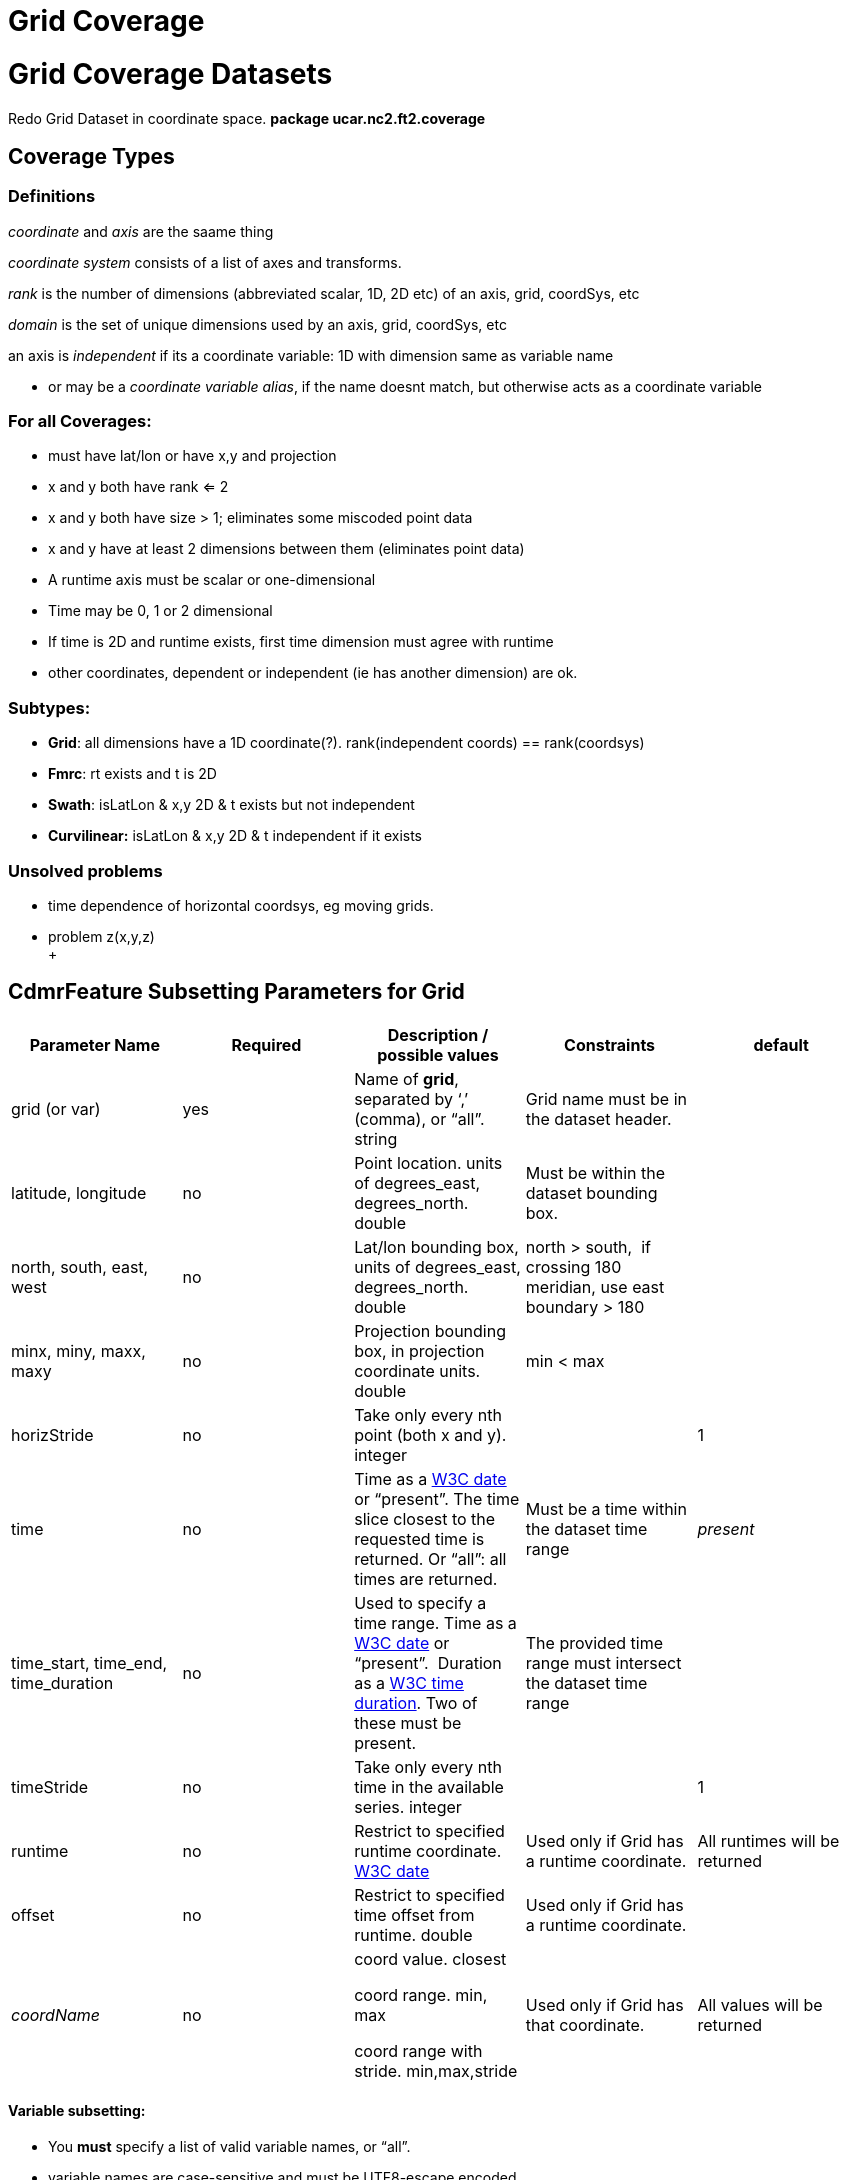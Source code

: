 Grid Coverage
=============

= Grid Coverage Datasets

Redo Grid Dataset in coordinate space. *package ucar.nc2.ft2.coverage*

== Coverage Types

=== Definitions

_coordinate_ and _axis_ are the saame thing

_coordinate system_ consists of a list of axes and transforms.

_rank_ is the number of dimensions (abbreviated scalar, 1D, 2D etc) of
an axis, grid, coordSys, etc

_domain_ is the set of unique dimensions used by an axis, grid,
coordSys, etc

an axis is _independent_ if its a coordinate variable: 1D with dimension
same as variable name

* or may be a __coordinate variable alias__, if the name doesnt match,
but otherwise acts as a coordinate variable

=== For all Coverages:

* must have lat/lon or have x,y and projection
* x and y both have rank <= 2
* x and y both have size > 1; eliminates some miscoded point data
* x and y have at least 2 dimensions between them (eliminates point
data)
* A runtime axis must be scalar or one-dimensional
* Time may be 0, 1 or 2 dimensional
* If time is 2D and runtime exists, first time dimension must agree with
runtime
* other coordinates, dependent or independent (ie has another dimension)
are ok.

=== Subtypes:

* **Grid**: all dimensions have a 1D coordinate(?). rank(independent
coords) == rank(coordsys)
* **Fmrc**: rt exists and t is 2D
* **Swath**: isLatLon & x,y 2D & t exists but not independent
* *Curvilinear:* isLatLon & x,y 2D & t independent if it exists

=== Unsolved problems

* time dependence of horizontal coordsys, eg moving grids.
* problem z(x,y,z) +
 +

== *CdmrFeature Subsetting Parameters for Grid*

[width="100%",cols="20%,20%,20%,20%,20%",options="header",]
|=======================================================================
|Parameter Name |Required |Description / possible values |Constraints
|default
|grid (or var) |yes |Name of **grid**, separated by `,' (comma), or
``all''. string |Grid name must be in the dataset header. |

|latitude, longitude |no |Point location. units of degrees_east,
degrees_north. double |Must be within the dataset bounding box. |

|north, south, east, west |no |Lat/lon bounding box, units of
degrees_east, degrees_north. double |north > south,  if crossing 180
meridian, use east boundary > 180 |

|minx, miny, maxx, maxy |no |Projection bounding box, in projection
coordinate units. double |min < max |

|horizStride |no |Take only every nth point (both x and y). integer | 
|1

|time |no |Time as a link:#W3Cdate[W3C date] or ``present''. The time
slice closest to the requested time is returned. Or ``all'': all times
are returned. |Must be a time within the dataset time range |_present_

|time_start, time_end, time_duration |no |Used to specify a time range.
Time as a link:#W3Cdate[W3C date] or ``present''.  Duration as
a link:#W3Cduration[W3C time duration]. Two of these must be present.
|The provided time range must intersect the dataset time range |

|timeStride |no |Take only every nth time in the available series.
integer |  |1

|runtime |no |Restrict to specified runtime coordinate.
link:#W3Cdate[W3C date] |Used only if Grid has a runtime coordinate.
|All runtimes will be returned

|offset |no |Restrict to specified time offset from runtime. double
|Used only if Grid has a runtime coordinate. | 

|_coordName_ |no a|
coord value. closest

coord range. min, max

coord range with stride. min,max,stride

 |Used only if Grid has that coordinate. |All values will be returned
|=======================================================================

==== *Variable subsetting:*

* You *must* specify a list of valid variable names, or ``all''.
* variable names are case-sensitive and must be UTF8-escape encoded

==== *Horizontal spatial subsetting:*

* grids: you may specify a lat/lon bounding box or a projection bounding
box. If none, return the entire horizontal grid.
* if you speccify a point location with the _latitude, longitude_
parameters, then its a _grid as point_ request.

==== *Arbitrary coordinate subsetting (tentative):*

* point coordinate
** single coord value: find closest.
** coord range: min, max: all coordinates that intersect.
** coord range with stride: min,max, integer stride, all coordinates
that intersect.
* interval coordinate
** single coord value: find containing interval.
** coord range: min, max: all intervals that intersect.
** coord range with stride: min,max, integer stride, all intervals that
intersect.

==== *Temporal subsetting:*

* Time coordinate
** You may specify a time range, or a time point (__time__). If both,
only the time point is used. If neither, return the latest time.
** A time range __(time_start, time_end, time_duration__) will request
all times that intersect the range (__timeStride__ is used if present).
** A time point will request the time that is closest to that time.
** If you set __time__=``all'', then all times are returned
(__timeStride__ is used if present). All other time parameters are
ignored.
** time duration: 1) udunit time unit string or 2) link:#W3Cduration[W3C
time duration]
** datetime: isoString or ``present''
** The dataset determines what Calendar is used, so you must use that
calendar.
* Runtime coordinate (tentative)
** Restrict to specified runtime coordinate
* Offset (tentative)
** Restrict to specified offset reletive to runtime.

 

'''''

=== GridCoverageDataset

* has a single calendar for the time coordinates (?)
* all grids are subset by their independent axes

=== GridCoordSys

* has a single horiz coord system. maybe dataset has a single, seperable
horiz coord system

 

=== GridCoordAxis

-----------------------------------------------------------------------------------------------------------------
  public enum DependenceType {
    independent,             // time(time)
    dependent,               // reftime(time), lat(x,y)
    scalar,                  // reftime
    twoD }                   // time(reftime, time): must have reftime(reftime) - maybe this is a subclass (FMRC)
-----------------------------------------------------------------------------------------------------------------

stuff

----------------------------------------------------------------------------------------------------------------------------------------------------------------
  public enum Spacing {
    regular,                 // regularly spaced points or intervals (start, end, npts), edges halfway between coords
    irregularPoint,          // irregular spaced points (values, npts), edges halfway between coords
    contiguousInterval,      // irregular contiguous spaced intervals (values, npts), values are the edges, and there are npts+1, coord halfway between edges
    discontiguousInterval }  // irregular discontiguous spaced intervals (values, npts), values are the edges, and there are 2*npts: low0, high0, low1, high1...
----------------------------------------------------------------------------------------------------------------------------------------------------------------

===  

 

'''''

image:../../nc.gif[image] This document is maintained by
mailto:caron@unidata.ucar.edu[John Caron] and was last updated on March,
2013
